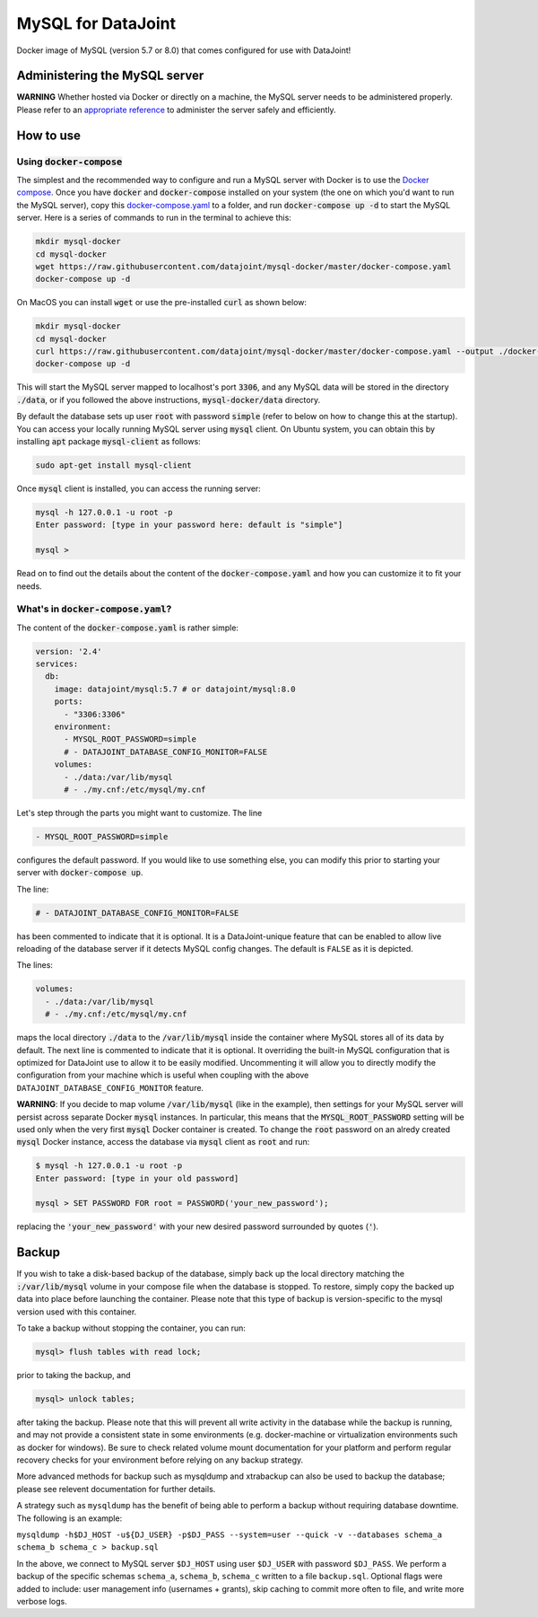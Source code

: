 MySQL for DataJoint
###################

Docker image of MySQL (version 5.7 or 8.0) that comes configured for use with DataJoint!


Administering the MySQL server
******************************

**WARNING** Whether hosted via Docker or directly on a machine, the MySQL server needs to be administered properly. Please refer to an `appropriate reference <https://dev.mysql.com/doc/refman/5.7/en/server-administration.html>`_ to administer the server safely and efficiently.

How to use
**********

Using :code:`docker-compose`
======================
The simplest and the recommended way to configure and run a MySQL server with Docker is to use the `Docker compose <https://docs.docker.com/compose/>`_. Once you have :code:`docker` and :code:`docker-compose` installed on your system (the one on which you'd want to run the MySQL server), copy this `docker-compose.yaml <https://raw.githubusercontent.com/datajoint/mysql-docker/master/docker-compose.yaml>`_ to a folder, and run :code:`docker-compose up -d` to start the MySQL server. Here is a series of commands to run in the terminal to achieve this:

.. code:: bash
  
    mkdir mysql-docker
    cd mysql-docker
    wget https://raw.githubusercontent.com/datajoint/mysql-docker/master/docker-compose.yaml
    docker-compose up -d

On MacOS you can install :code:`wget` or use the pre-installed :code:`curl` as shown below:

.. code:: bash
  
    mkdir mysql-docker
    cd mysql-docker
    curl https://raw.githubusercontent.com/datajoint/mysql-docker/master/docker-compose.yaml --output ./docker-compose.yaml
    docker-compose up -d

This will start the MySQL server mapped to localhost's port :code:`3306`, and any MySQL data will be stored in the directory :code:`./data`, or if you followed the above instructions, :code:`mysql-docker/data` directory. 

By default the database sets up user :code:`root` with password :code:`simple` (refer to below on how to change this at the startup). You can access your locally running MySQL server using :code:`mysql` client. On Ubuntu system, you can obtain this by installing :code:`apt` package :code:`mysql-client` as follows:

.. code:: bash

    sudo apt-get install mysql-client

Once :code:`mysql` client is installed, you can access the running server:

.. code:: bash

    mysql -h 127.0.0.1 -u root -p
    Enter password: [type in your password here: default is "simple"]

    mysql >

Read on to find out the details about the content of the :code:`docker-compose.yaml` and how you can customize it to fit your needs.

What's in :code:`docker-compose.yaml`?
===============================
The content of the :code:`docker-compose.yaml` is rather simple:

.. code:: yaml

    version: '2.4'
    services:
      db:
        image: datajoint/mysql:5.7 # or datajoint/mysql:8.0
        ports:
          - "3306:3306"
        environment:
          - MYSQL_ROOT_PASSWORD=simple
          # - DATAJOINT_DATABASE_CONFIG_MONITOR=FALSE
        volumes:
          - ./data:/var/lib/mysql
          # - ./my.cnf:/etc/mysql/my.cnf

Let's step through the parts you might want to customize. The line

.. code:: yaml

    - MYSQL_ROOT_PASSWORD=simple

configures the default password. If you would like to use something else, you can modify this prior to starting your server with :code:`docker-compose up`.

The line:

.. code:: yaml

    # - DATAJOINT_DATABASE_CONFIG_MONITOR=FALSE

has been commented to indicate that it is optional. It is a DataJoint-unique feature that can be enabled to allow live reloading of the database server if it detects MySQL config changes. The default is ``FALSE`` as it is depicted.

The lines:

.. code:: yaml

    volumes:
      - ./data:/var/lib/mysql
      # - ./my.cnf:/etc/mysql/my.cnf

maps the local directory :code:`./data` to the :code:`/var/lib/mysql` inside the container where MySQL stores all of its data by default. The next line is commented to indicate that it is optional. It overriding the built-in MySQL configuration that is optimized for DataJoint use to allow it to be easily modified. Uncommenting it will allow you to directly modify the configuration from your machine which is useful when coupling with the above ``DATAJOINT_DATABASE_CONFIG_MONITOR`` feature.

**WARNING**: If you decide to map volume :code:`/var/lib/mysql` (like in the example), then settings for your MySQL server will persist across separate Docker :code:`mysql` instances. In particular, this means that the :code:`MYSQL_ROOT_PASSWORD` setting will be used only when the very first :code:`mysql` Docker container is created. To change the :code:`root` password on an alredy created :code:`mysql` Docker instance, access the database via :code:`mysql` client as :code:`root` and run:

.. code:: bash

    $ mysql -h 127.0.0.1 -u root -p
    Enter password: [type in your old password]
    
    mysql > SET PASSWORD FOR root = PASSWORD('your_new_password');

replacing the :code:`'your_new_password'` with your new desired password surrounded by quotes (:code:`'`).

Backup
******

If you wish to take a disk-based backup of the database, simply back up the local directory matching the :code:`:/var/lib/mysql` volume in your compose file when the database is stopped. To restore, simply copy the backed up data into place before launching the container. Please note that this type of backup is version-specific to the mysql version used with this container.

To take a backup without stopping the container, you can run:

.. code:: bash

    mysql> flush tables with read lock;

prior to taking the backup, and

.. code:: bash

    mysql> unlock tables;

after taking the backup. Please note that this will prevent all write activity in the database while the backup is running, and may not provide a consistent state in some environments (e.g. docker-machine or virtualization environments such as docker for windows). Be sure to check related volume mount documentation for your platform and perform regular recovery checks for your environment before relying on any backup strategy.

More advanced methods for backup such as mysqldump and xtrabackup can also be used to backup the database; please see relevent documentation for further details.

A strategy such as ``mysqldump`` has the benefit of being able to perform a backup without requiring database downtime. The following is an example:

``mysqldump -h$DJ_HOST -u${DJ_USER} -p$DJ_PASS --system=user --quick -v --databases schema_a schema_b schema_c > backup.sql``

In the above, we connect to MySQL server ``$DJ_HOST`` using user ``$DJ_USER`` with password ``$DJ_PASS``. We perform a backup of the specific schemas ``schema_a``, ``schema_b``, ``schema_c`` written to a file ``backup.sql``. Optional flags were added to include: user management info (usernames + grants), skip caching to commit more often to file, and write more verbose logs.

